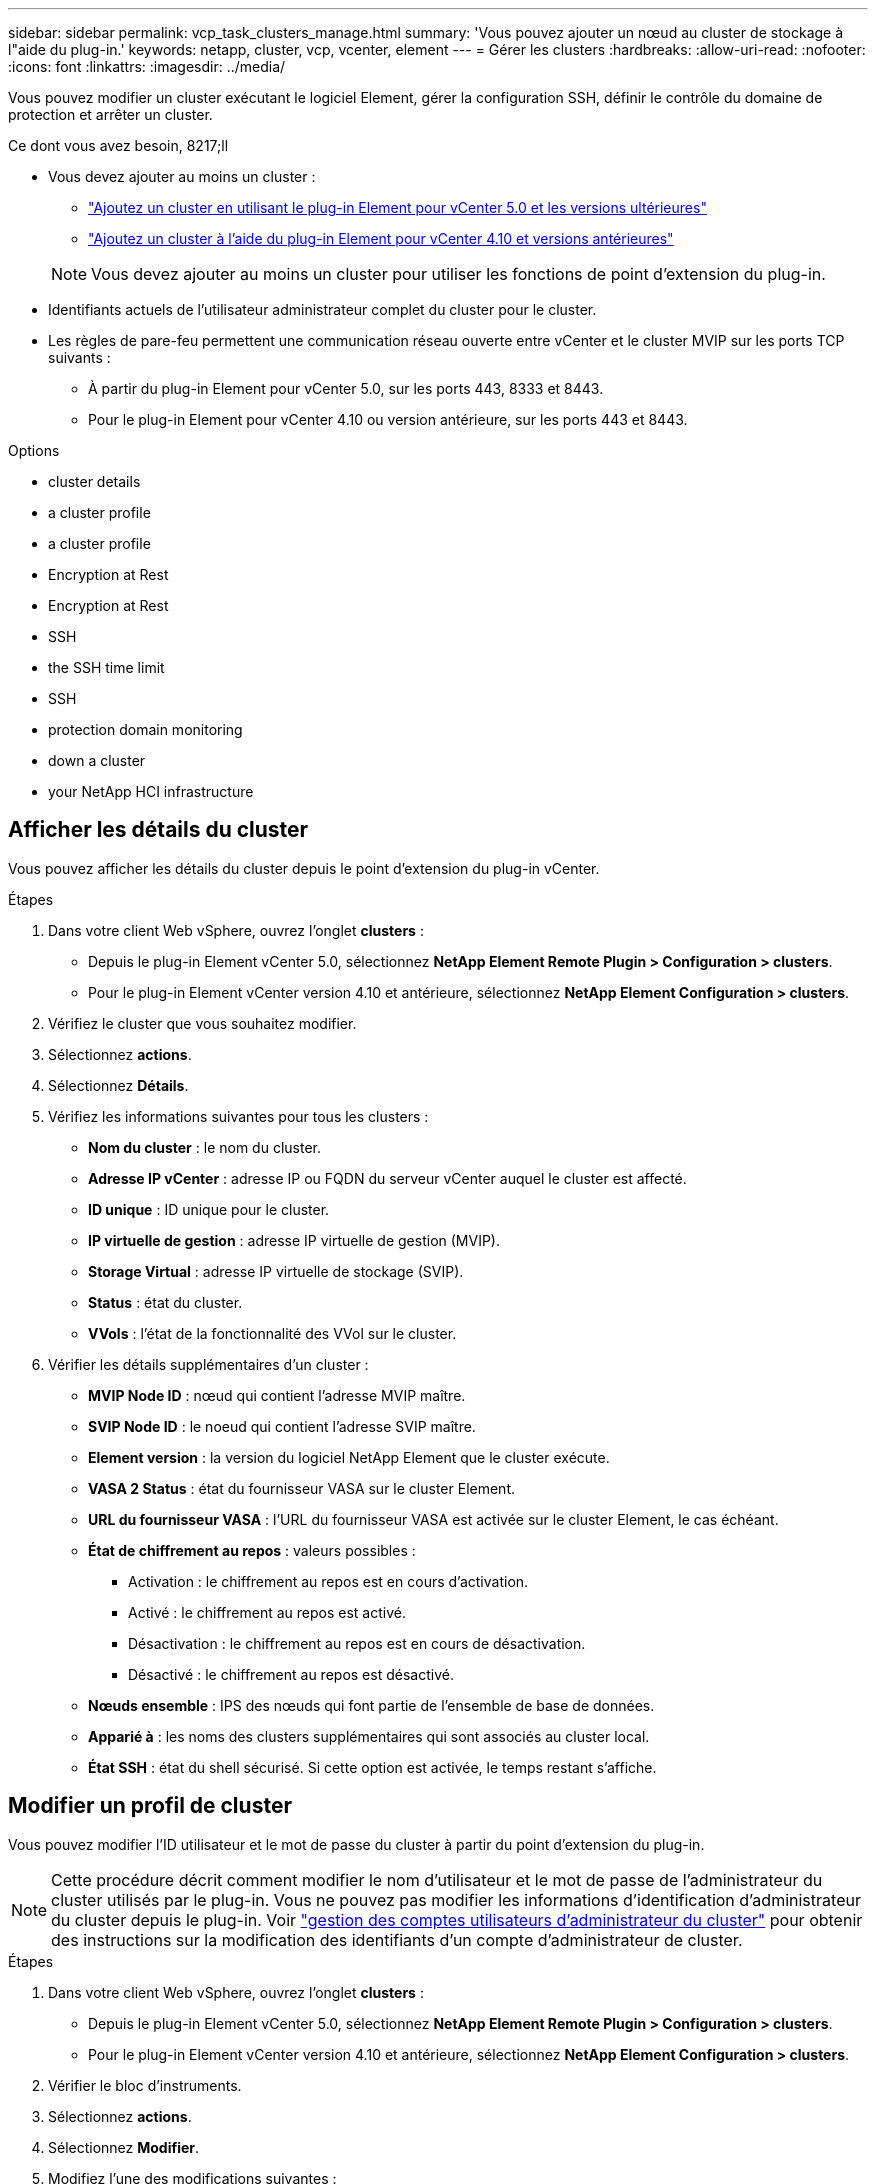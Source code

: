 ---
sidebar: sidebar 
permalink: vcp_task_clusters_manage.html 
summary: 'Vous pouvez ajouter un nœud au cluster de stockage à l"aide du plug-in.' 
keywords: netapp, cluster, vcp, vcenter, element 
---
= Gérer les clusters
:hardbreaks:
:allow-uri-read: 
:nofooter: 
:icons: font
:linkattrs: 
:imagesdir: ../media/


[role="lead"]
Vous pouvez modifier un cluster exécutant le logiciel Element, gérer la configuration SSH, définir le contrôle du domaine de protection et arrêter un cluster.

.Ce dont vous avez besoin, 8217;ll
* Vous devez ajouter au moins un cluster :
+
** link:vcp_task_getstarted_5_0.html#add-storage-clusters-for-use-with-the-plug-in["Ajoutez un cluster en utilisant le plug-in Element pour vCenter 5.0 et les versions ultérieures"]
** link:vcp_task_getstarted.html#add-storage-clusters-for-use-with-the-plug-in["Ajoutez un cluster à l'aide du plug-in Element pour vCenter 4.10 et versions antérieures"]


+

NOTE: Vous devez ajouter au moins un cluster pour utiliser les fonctions de point d'extension du plug-in.

* Identifiants actuels de l'utilisateur administrateur complet du cluster pour le cluster.
* Les règles de pare-feu permettent une communication réseau ouverte entre vCenter et le cluster MVIP sur les ports TCP suivants :
+
** À partir du plug-in Element pour vCenter 5.0, sur les ports 443, 8333 et 8443.
** Pour le plug-in Element pour vCenter 4.10 ou version antérieure, sur les ports 443 et 8443.




.Options
*  cluster details
*  a cluster profile
*  a cluster profile
*  Encryption at Rest
*  Encryption at Rest
*  SSH
*  the SSH time limit
*  SSH
*  protection domain monitoring
*  down a cluster
*  your NetApp HCI infrastructure




== Afficher les détails du cluster

Vous pouvez afficher les détails du cluster depuis le point d'extension du plug-in vCenter.

.Étapes
. Dans votre client Web vSphere, ouvrez l'onglet *clusters* :
+
** Depuis le plug-in Element vCenter 5.0, sélectionnez *NetApp Element Remote Plugin > Configuration > clusters*.
** Pour le plug-in Element vCenter version 4.10 et antérieure, sélectionnez *NetApp Element Configuration > clusters*.


. Vérifiez le cluster que vous souhaitez modifier.
. Sélectionnez *actions*.
. Sélectionnez *Détails*.
. Vérifiez les informations suivantes pour tous les clusters :
+
** *Nom du cluster* : le nom du cluster.
** *Adresse IP vCenter* : adresse IP ou FQDN du serveur vCenter auquel le cluster est affecté.
** *ID unique* : ID unique pour le cluster.
** *IP virtuelle de gestion* : adresse IP virtuelle de gestion (MVIP).
** *Storage Virtual* : adresse IP virtuelle de stockage (SVIP).
** *Status* : état du cluster.
** *VVols* : l'état de la fonctionnalité des VVol sur le cluster.


. Vérifier les détails supplémentaires d'un cluster :
+
** *MVIP Node ID* : nœud qui contient l'adresse MVIP maître.
** *SVIP Node ID* : le noeud qui contient l'adresse SVIP maître.
** *Element version* : la version du logiciel NetApp Element que le cluster exécute.
** *VASA 2 Status* : état du fournisseur VASA sur le cluster Element.
** *URL du fournisseur VASA* : l'URL du fournisseur VASA est activée sur le cluster Element, le cas échéant.
** *État de chiffrement au repos* : valeurs possibles :
+
*** Activation : le chiffrement au repos est en cours d'activation.
*** Activé : le chiffrement au repos est activé.
*** Désactivation : le chiffrement au repos est en cours de désactivation.
*** Désactivé : le chiffrement au repos est désactivé.


** *Nœuds ensemble* : IPS des nœuds qui font partie de l'ensemble de base de données.
** *Apparié à* : les noms des clusters supplémentaires qui sont associés au cluster local.
** *État SSH* : état du shell sécurisé. Si cette option est activée, le temps restant s'affiche.






== Modifier un profil de cluster

Vous pouvez modifier l'ID utilisateur et le mot de passe du cluster à partir du point d'extension du plug-in.


NOTE: Cette procédure décrit comment modifier le nom d'utilisateur et le mot de passe de l'administrateur du cluster utilisés par le plug-in. Vous ne pouvez pas modifier les informations d'identification d'administrateur du cluster depuis le plug-in. Voir https://docs.netapp.com/us-en/element-software/storage/concept_system_manage_manage_cluster_administrator_users.html["gestion des comptes utilisateurs d'administrateur du cluster"^] pour obtenir des instructions sur la modification des identifiants d'un compte d'administrateur de cluster.

.Étapes
. Dans votre client Web vSphere, ouvrez l'onglet *clusters* :
+
** Depuis le plug-in Element vCenter 5.0, sélectionnez *NetApp Element Remote Plugin > Configuration > clusters*.
** Pour le plug-in Element vCenter version 4.10 et antérieure, sélectionnez *NetApp Element Configuration > clusters*.


. Vérifier le bloc d'instruments.
. Sélectionnez *actions*.
. Sélectionnez *Modifier*.
. Modifiez l'une des modifications suivantes :
+
** ID d'utilisateur : nom de l'administrateur du cluster.
** Mot de passe : mot de passe d'administrateur du cluster.
+

NOTE: Vous ne pouvez pas modifier l'adresse IP ou le FQDN d'un cluster après l'ajout d'un cluster. Vous ne pouvez pas non plus modifier le serveur vCenter en mode lié affecté pour un cluster ajouté. Pour modifier l'adresse du cluster ou le serveur vCenter associé, vous devez supprimer le cluster et le rajouter.



. Sélectionnez *OK*.




== Supprimer un profil de cluster

Vous pouvez supprimer le profil d'un cluster que vous ne souhaitez plus gérer depuis le plug-in vCenter à l'aide du point d'extension du plug-in.

Si vous configurez un groupe en mode lié et que vous souhaitez réaffecter un cluster à un autre serveur vCenter, vous pouvez supprimer le profil de cluster et l'ajouter à nouveau avec une autre adresse IP de serveur vCenter liée.

[NOTE]
====
* À partir de la version 5.0 du plug-in Element vCenter, pour une utilisation link:vcp_concept_linkedmode.html["Mode lié vCenter"], Vous enregistrez le plug-in Element à partir d'un nœud de gestion distinct pour chaque serveur vCenter qui gère les clusters de stockage NetApp SolidFire.
* Utilisation du plug-in Element vCenter 4.10 et versions antérieures pour gérer les ressources du cluster à partir d'autres serveurs vCenter à l'aide de link:vcp_concept_linkedmode.html["Mode lié vCenter"] est limitée aux clusters de stockage locaux uniquement.


====
.Étapes
. Dans votre client Web vSphere, ouvrez l'onglet *clusters* :
+
** Depuis le plug-in Element vCenter 5.0, sélectionnez *NetApp Element Remote Plugin > Configuration > clusters*.
** Pour le plug-in Element vCenter version 4.10 et antérieure, sélectionnez *NetApp Element Configuration > clusters*.


. Vérifiez le cluster que vous souhaitez supprimer.
. Sélectionnez *actions*.
. Sélectionnez *Supprimer*.
. Confirmez l'action.




== Activez le chiffrement des données au repos

Vous pouvez activer manuellement la fonctionnalité de chiffrement au repos (EAR) à l'aide du point d'extension du plug-in.


NOTE: Cette fonctionnalité est indisponible dans les clusters SolidFire Enterprise SDS.

.Étapes
. Dans votre client Web vSphere, ouvrez l'onglet *clusters* :
+
** Depuis le plug-in Element vCenter 5.0, sélectionnez *NetApp Element Remote Plugin > Configuration > clusters*.
** Pour le plug-in Element vCenter version 4.10 et antérieure, sélectionnez *NetApp Element Configuration > clusters*.


. Sélectionnez le cluster sur lequel vous souhaitez activer le chiffrement au repos.
. Sélectionnez *actions*.
. Dans le menu qui s'affiche, sélectionnez *Activer L'OREILLE*.
. Confirmez l'action.




== Désactiver le chiffrement des données au repos

Vous pouvez désactiver manuellement la fonctionnalité de chiffrement au repos (EAR) à l'aide du point d'extension du plug-in.

.Étapes
. Dans votre client Web vSphere, ouvrez l'onglet *clusters* :
+
** Depuis le plug-in Element vCenter 5.0, sélectionnez *NetApp Element Remote Plugin > Configuration > clusters*.
** Pour le plug-in Element vCenter version 4.10 et antérieure, sélectionnez *NetApp Element Configuration > clusters*.


. Cochez la case correspondant au cluster.
. Sélectionnez *actions*.
. Dans le menu qui s'affiche, sélectionnez *Désactiver L'OREILLE*.
. Confirmez l'action.




== Activez SSH

Vous pouvez activer manuellement une session Secure Shell (SSH) à l'aide du point d'extension du plug-in. L'activation de SSH permet aux ingénieurs du support technique de NetApp d'accéder aux nœuds de stockage pour la résolution de problèmes pendant la durée définie.


NOTE: Cette fonctionnalité est indisponible dans les clusters SolidFire Enterprise SDS.

.Étapes
. Dans votre client Web vSphere, ouvrez l'onglet *clusters* :
+
** Depuis le plug-in Element vCenter 5.0, sélectionnez *NetApp Element Remote Plugin > Configuration > clusters*.
** Pour le plug-in Element vCenter version 4.10 et antérieure, sélectionnez *NetApp Element Configuration > clusters*.


. Vérifier le bloc d'instruments.
. Sélectionnez *actions*.
. Sélectionnez *Activer SSH*.
. Saisissez une durée d'activation de la session SSH en heures, jusqu'à un maximum de 720.
+

NOTE: Pour continuer, vous devez entrer une valeur.

. Sélectionnez *Oui*.




== Modifier la limite de temps SSH

Vous pouvez entrer une nouvelle durée pour une session SSH.


NOTE: Cette fonctionnalité est indisponible dans les clusters SolidFire Enterprise SDS.

.Étapes
. Dans votre client Web vSphere, ouvrez l'onglet *clusters* :
+
** Depuis le plug-in Element vCenter 5.0, sélectionnez *NetApp Element Remote Plugin > Configuration > clusters*.
** Pour le plug-in Element vCenter version 4.10 et antérieure, sélectionnez *NetApp Element Configuration > clusters*.


. Vérifier le bloc d'instruments.
. Sélectionnez *actions*.
. Sélectionnez *changer SSH*.
+
La boîte de dialogue affiche le temps restant pour la session SSH.

. Saisissez une nouvelle durée pour la session SSH en heures, jusqu'à un maximum de 720.
+

NOTE: Pour continuer, vous devez entrer une valeur.

. Sélectionnez *Oui*.




== Désactivez SSH

Vous pouvez désactiver manuellement l'accès Secure Shell (SSH) aux nœuds du cluster de stockage à l'aide du point d'extension du plug-in.


NOTE: Cette fonctionnalité est indisponible dans les clusters SolidFire Enterprise SDS.

.Étapes
. Dans votre client Web vSphere, ouvrez l'onglet *clusters* :
+
** Depuis le plug-in Element vCenter 5.0, sélectionnez *NetApp Element Remote Plugin > Configuration > clusters*.
** Pour le plug-in Element vCenter version 4.10 et antérieure, sélectionnez *NetApp Element Configuration > clusters*.


. Vérifier le bloc d'instruments.
. Sélectionnez *actions*.
. Sélectionnez *Désactiver SSH*.
. Sélectionnez *Oui*.




== Définissez la surveillance du domaine de protection

Vous pouvez activer manuellement link:vcp_concept_protection_domains.html["surveillance des domaines de protection"] à l'aide du point d'extension enfichable. Vous pouvez sélectionner un seuil de domaine de protection en fonction des domaines de nœud ou de châssis.

.Ce dont vous avez besoin, 8217;ll
* Le cluster sélectionné doit être surveillé par l'élément 11.0 ou version ultérieure pour utiliser la surveillance du domaine de protection. Sinon, les fonctions de domaine de protection ne sont pas disponibles.
* Votre cluster doit avoir plus de deux nœuds pour utiliser la fonction domaines de protection. La compatibilité avec les clusters à deux nœuds n'est pas disponible.


.Étapes
. Dans votre client Web vSphere, ouvrez l'onglet *clusters* :
+
** Depuis le plug-in Element vCenter 5.0, sélectionnez *NetApp Element Remote Plugin > Configuration > clusters*.
** Pour le plug-in Element vCenter version 4.10 et antérieure, sélectionnez *NetApp Element Configuration > clusters*.


. Vérifier le bloc d'instruments.
. Sélectionnez *actions*.
. Sélectionnez *Set protection Domain Monitoring*.
. Sélectionnez un seuil d'échec :
+
** *Node* : seuil au-delà duquel un cluster ne peut plus fournir de données ininterrompu pendant les pannes matérielles au niveau du nœud. Le seuil du nœud est la valeur par défaut du système.
** *Châssis* : le seuil au-delà duquel un cluster ne peut plus fournir de données ininterrompu pendant les pannes matérielles au niveau du châssis.


. Sélectionnez *OK*.


Une fois les préférences de surveillance définies, vous pouvez surveiller les domaines de protection à partir du link:vcp_task_reports_overview.html#reporting-overview-page-data["Création de rapports"] Du point d'extension NetApp Element Management.



== Arrêtez un cluster

Vous pouvez arrêter manuellement tous les nœuds actifs d'un cluster de stockage à l'aide du point d'extension du plug-in.

Si vous le souhaitez link:vcp_task_add_manage_nodes.html#restart-a-node["redémarrez"] Plutôt que d'arrêter le cluster, vous pouvez sélectionner tous les nœuds sur la page Cluster du point d'extension NetApp Element Management et effectuer un redémarrage.


NOTE: Cette fonctionnalité est indisponible dans les clusters SolidFire Enterprise SDS.

Vous avez arrêté les E/S et déconnecté toutes les sessions iSCSI.

.Étapes
. Dans votre client Web vSphere, ouvrez l'onglet *clusters* :
+
** Depuis le plug-in Element vCenter 5.0, sélectionnez *NetApp Element Remote Plugin > Configuration > clusters*.
** Pour le plug-in Element vCenter version 4.10 et antérieure, sélectionnez *NetApp Element Configuration > clusters*.


. Vérifier le bloc d'instruments.
. Sélectionnez *actions*.
. Sélectionnez *Arrêter*.
. Confirmez l'action.




== Étendez votre infrastructure NetApp HCI

Vous pouvez étendre manuellement votre infrastructure NetApp HCI en ajoutant des nœuds à l'aide de NetApp HCI. Un lien vers une interface utilisateur NetApp HCI pour la mise à l'échelle de votre système est fourni à partir du point d'extension du plug-in.

Des liens supplémentaires sont disponibles sur les pages mise en route et Cluster :

* Depuis le plug-in vCenter Element 5.0, sélectionnez NetApp Element Remote Plugin > Management.
* Pour le plug-in Element vCenter 4.10 et versions antérieures, sélectionnez le point d'extension NetApp Element Management.



NOTE: Cette fonctionnalité est indisponible dans les clusters SolidFire Enterprise SDS.

.Étapes
. Dans votre client Web vSphere, ouvrez l'onglet *clusters* :
+
** Depuis le plug-in Element vCenter 5.0, sélectionnez *NetApp Element Remote Plugin > Configuration > clusters*.
** Pour le plug-in Element vCenter version 4.10 et antérieure, sélectionnez *NetApp Element Configuration > clusters*.


. Vérifier le bloc d'instruments.
. Sélectionnez *actions*.
. Sélectionnez *développez votre NetApp HCI*.




== Trouvez plus d'informations

* https://docs.netapp.com/us-en/hci/index.html["Documentation NetApp HCI"^]
* https://www.netapp.com/data-storage/solidfire/documentation["Page Ressources SolidFire et Element"^]

